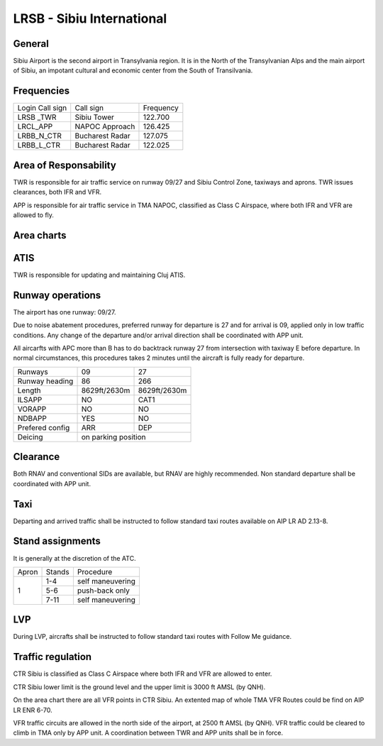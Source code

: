 LRSB - Sibiu International
==========================
General
"""""""

Sibiu Airport is the second airport in Transylvania region. It is in the North of the Transylvanian Alps and the main airport of Sibiu, an impotant cultural and economic center from the South of Transilvania.

Frequencies
"""""""""""

+-----------------+-----------------+-----------+
| Login Call sign | Call sign       | Frequency |
+-----------------+-----------------+-----------+
| LRSB _TWR       | Sibiu Tower     | 122.700   |
+-----------------+-----------------+-----------+
| LRCL_APP        | NAPOC Approach  | 126.425   |
+-----------------+-----------------+-----------+
| LRBB_N_CTR      | Bucharest Radar | 127.075   |
+-----------------+-----------------+-----------+
| LRBB_L_CTR      | Bucharest Radar | 122.025   |
+-----------------+-----------------+-----------+

Area of Responsability
""""""""""""""""""""""

TWR is responsible for air traffic service on runway 09/27 and Sibiu Control Zone, taxiways and aprons. TWR issues clearances, both IFR and VFR.

APP is responsible for air traffic service in TMA NAPOC, classified as Class C Airspace, where both IFR and VFR are allowed to fly.

Area charts
"""""""""""

.. image:: ../../images/CTR_Sibiu_VFR.png

ATIS
""""

TWR is responsible for updating and maintaining Cluj ATIS.

Runway operations
"""""""""""""""""

The airport has one runway: 09/27.

Due to noise abatement procedures, preferred runway for departure is 27 and for arrival is 09, applied only in low traffic conditions. Any change of the departure and/or arrival direction shall be coordinated with APP unit.

All aircarfts with APC more than B has to do backtrack runway 27 from intersection with taxiway E before departure. In normal circumstances, this procedures takes 2 minutes until the aircraft is fully ready for departure.


+-----------------+--------------+--------------+
| Runways         | 09           | 27           |
+-----------------+--------------+--------------+
| Runway heading  | 86           | 266          |
+-----------------+--------------+--------------+
| Length          | 8629ft/2630m | 8629ft/2630m |
+-----------------+--------------+--------------+
| ILSAPP          | NO           | CAT1         |
+-----------------+--------------+--------------+
| VORAPP          | NO           | NO           |
+-----------------+--------------+--------------+
| NDBAPP          | YES          | NO           |
+-----------------+--------------+--------------+
| Prefered config | ARR          | DEP          |
+-----------------+--------------+--------------+
| Deicing         | on parking position         |
+-----------------+--------------+--------------+


Clearance
"""""""""

Both RNAV and conventional SIDs are available, but RNAV are highly recommended. Non standard departure shall be coordinated with APP unit.

Taxi
""""

Departing and arrived traffic shall be instructed to follow standard taxi routes available on AIP LR AD 2.13-8.

Stand assignments
"""""""""""""""""

It is generally at the discretion of the ATC.

+-------+--------+-------------------+
| Apron | Stands | Procedure         |
+-------+--------+-------------------+
| 1     | 1-4    | self maneuvering  |
+       +--------+-------------------+
|       | 5-6    | push-back only    |
+       +--------+-------------------+
|       | 7-11   | self maneuvering  |
+-------+--------+-------------------+

LVP
"""

During LVP, aircrafts shall be instructed to follow standard taxi routes with Follow Me guidance.

Traffic regulation
""""""""""""""""""

CTR Sibiu is classified as Class C Airspace where both IFR and VFR are allowed to enter.

CTR Sibiu lower limit is the ground level and the upper limit is 3000 ft AMSL (by QNH).

On the area chart there are all VFR points in CTR Sibiu. An extented map of whole TMA VFR Routes could be find on AIP LR ENR 6-70.

VFR traffic circuits are allowed in the north side of the airport, at 2500 ft AMSL (by QNH). VFR traffic could be cleared to climb in TMA only by APP unit. A coordination between TWR and APP units shall be in force.
